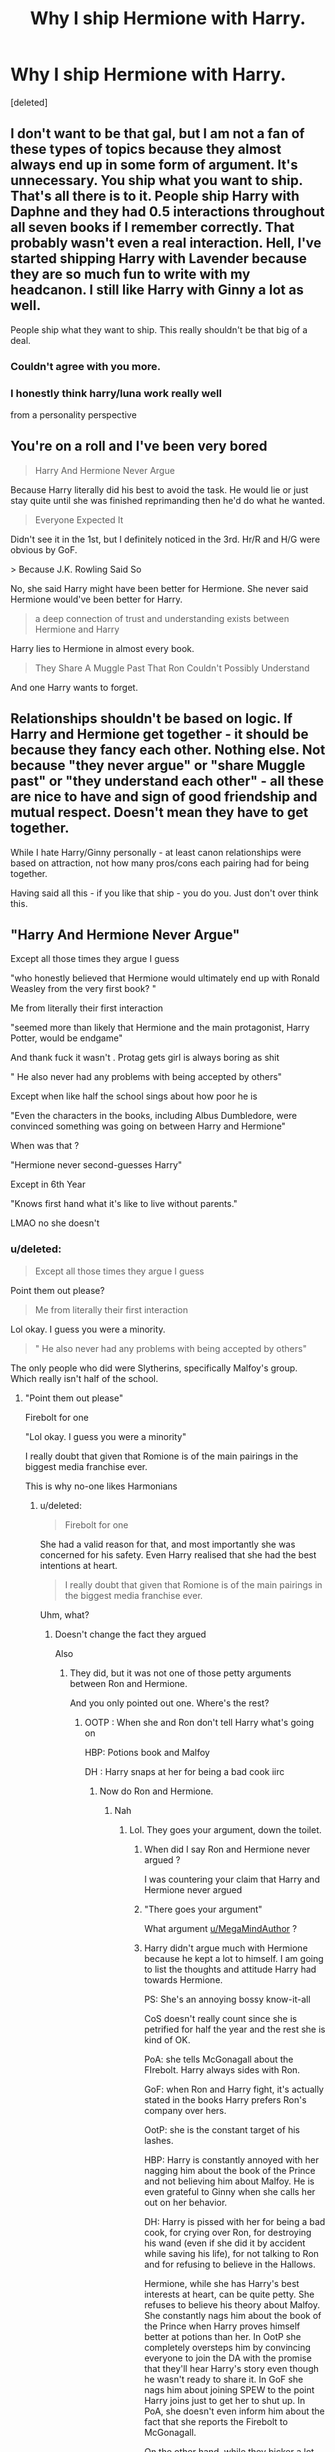 #+TITLE: Why I ship Hermione with Harry.

* Why I ship Hermione with Harry.
:PROPERTIES:
:Score: 0
:DateUnix: 1605950202.0
:DateShort: 2020-Nov-21
:FlairText: Discussion
:END:
[deleted]


** I don't want to be that gal, but I am not a fan of these types of topics because they almost always end up in some form of argument. It's unnecessary. You ship what you want to ship. That's all there is to it. People ship Harry with Daphne and they had 0.5 interactions throughout all seven books if I remember correctly. That probably wasn't even a real interaction. Hell, I've started shipping Harry with Lavender because they are so much fun to write with my headcanon. I still like Harry with Ginny a lot as well.

People ship what they want to ship. This really shouldn't be that big of a deal.
:PROPERTIES:
:Author: StellaStarMagic
:Score: 22
:DateUnix: 1605955697.0
:DateShort: 2020-Nov-21
:END:

*** Couldn't agree with you more.
:PROPERTIES:
:Author: wang2xian
:Score: 7
:DateUnix: 1605957529.0
:DateShort: 2020-Nov-21
:END:


*** I honestly think harry/luna work really well

from a personality perspective
:PROPERTIES:
:Author: CommanderL3
:Score: 6
:DateUnix: 1605962168.0
:DateShort: 2020-Nov-21
:END:


** You're on a roll and I've been very bored

#+begin_quote
  Harry And Hermione Never Argue
#+end_quote

Because Harry literally did his best to avoid the task. He would lie or just stay quite until she was finished reprimanding then he'd do what he wanted.

#+begin_quote
  Everyone Expected It
#+end_quote

Didn't see it in the 1st, but I definitely noticed in the 3rd. Hr/R and H/G were obvious by GoF.

​> Because J.K. Rowling Said So

No, she said Harry might have been better for Hermione. She never said Hermione would've been better for Harry.

#+begin_quote
  a deep connection of trust and understanding exists between Hermione and Harry
#+end_quote

Harry lies to Hermione in almost every book.

#+begin_quote
  They Share A Muggle Past That Ron Couldn't Possibly Understand
#+end_quote

And one Harry wants to forget.
:PROPERTIES:
:Author: Ash_Lestrange
:Score: 19
:DateUnix: 1605960583.0
:DateShort: 2020-Nov-21
:END:


** Relationships shouldn't be based on logic. If Harry and Hermione get together - it should be because they fancy each other. Nothing else. Not because "they never argue" or "share Muggle past" or "they understand each other" - all these are nice to have and sign of good friendship and mutual respect. Doesn't mean they have to get together.

While I hate Harry/Ginny personally - at least canon relationships were based on attraction, not how many pros/cons each pairing had for being together.

Having said all this - if you like that ship - you do you. Just don't over think this.
:PROPERTIES:
:Author: albeva
:Score: 11
:DateUnix: 1605957324.0
:DateShort: 2020-Nov-21
:END:


** "Harry And Hermione Never Argue"

Except all those times they argue I guess

"who honestly believed that Hermione would ultimately end up with Ronald Weasley from the very first book? "

Me from literally their first interaction

"seemed more than likely that Hermione and the main protagonist, Harry Potter, would be endgame"

And thank fuck it wasn't . Protag gets girl is always boring as shit

" He also never had any problems with being accepted by others"

Except when like half the school sings about how poor he is

"Even the characters in the books, including Albus Dumbledore, were convinced something was going on between Harry and Hermione"

When was that ?

"Hermione never second-guesses Harry"

Except in 6th Year

"Knows first hand what it's like to live without parents."

LMAO no she doesn't
:PROPERTIES:
:Author: Bleepbloopbotz2
:Score: 16
:DateUnix: 1605952074.0
:DateShort: 2020-Nov-21
:END:

*** u/deleted:
#+begin_quote
  Except all those times they argue I guess
#+end_quote

Point them out please?

#+begin_quote
  Me from literally their first interaction
#+end_quote

Lol okay. I guess you were a minority.

#+begin_quote
  " He also never had any problems with being accepted by others"
#+end_quote

The only people who did were Slytherins, specifically Malfoy's group. Which really isn't half of the school.
:PROPERTIES:
:Score: -6
:DateUnix: 1605952330.0
:DateShort: 2020-Nov-21
:END:

**** "Point them out please"

Firebolt for one

"Lol okay. I guess you were a minority"

I really doubt that given that Romione is of the main pairings in the biggest media franchise ever.

This is why no-one likes Harmonians
:PROPERTIES:
:Author: Bleepbloopbotz2
:Score: 14
:DateUnix: 1605952524.0
:DateShort: 2020-Nov-21
:END:

***** u/deleted:
#+begin_quote
  Firebolt for one
#+end_quote

She had a valid reason for that, and most importantly she was concerned for his safety. Even Harry realised that she had the best intentions at heart.

#+begin_quote
  I really doubt that given that Romione is of the main pairings in the biggest media franchise ever.
#+end_quote

Uhm, what?
:PROPERTIES:
:Score: -6
:DateUnix: 1605952854.0
:DateShort: 2020-Nov-21
:END:

****** Doesn't change the fact they argued

Also [[https://i.redd.it/p6hmb1bak9z51.png]]
:PROPERTIES:
:Author: Bleepbloopbotz2
:Score: 9
:DateUnix: 1605952992.0
:DateShort: 2020-Nov-21
:END:

******* They did, but it was not one of those petty arguments between Ron and Hermione.

And you only pointed out one. Where's the rest?
:PROPERTIES:
:Score: -1
:DateUnix: 1605954504.0
:DateShort: 2020-Nov-21
:END:

******** OOTP : When she and Ron don't tell Harry what's going on

HBP: Potions book and Malfoy

DH : Harry snaps at her for being a bad cook iirc
:PROPERTIES:
:Author: Bleepbloopbotz2
:Score: 10
:DateUnix: 1605955151.0
:DateShort: 2020-Nov-21
:END:

********* Now do Ron and Hermione.
:PROPERTIES:
:Score: -3
:DateUnix: 1605955625.0
:DateShort: 2020-Nov-21
:END:

********** Nah
:PROPERTIES:
:Author: Bleepbloopbotz2
:Score: 10
:DateUnix: 1605955671.0
:DateShort: 2020-Nov-21
:END:

*********** Lol. They goes your argument, down the toilet.
:PROPERTIES:
:Score: -2
:DateUnix: 1605955943.0
:DateShort: 2020-Nov-21
:END:

************ When did I say Ron and Hermione never argued ?

I was countering your claim that Harry and Hermione never argued
:PROPERTIES:
:Author: Bleepbloopbotz2
:Score: 13
:DateUnix: 1605956169.0
:DateShort: 2020-Nov-21
:END:


************ "There goes your argument"

What argument [[/u/MegaMindAuthor][u/MegaMindAuthor]] ?
:PROPERTIES:
:Author: Bleepbloopbotz2
:Score: 12
:DateUnix: 1605968678.0
:DateShort: 2020-Nov-21
:END:


************ Harry didn't argue much with Hermione because he kept a lot to himself. I am going to list the thoughts and attitude Harry had towards Hermione.

PS: She's an annoying bossy know-it-all

CoS doesn't really count since she is petrified for half the year and the rest she is kind of OK.

PoA: she tells McGonagall about the FIrebolt. Harry always sides with Ron.

GoF: when Ron and Harry fight, it's actually stated in the books Harry prefers Ron's company over hers.

OotP: she is the constant target of his lashes.

HBP: Harry is constantly annoyed with her nagging him about the book of the Prince and not believing him about Malfoy. He is even grateful to Ginny when she calls her out on her behavior.

DH: Harry is pissed with her for being a bad cook, for crying over Ron, for destroying his wand (even if she did it by accident while saving his life), for not talking to Ron and for refusing to believe in the Hallows.

Hermione, while she has Harry's best interests at heart, can be quite petty. She refuses to believe his theory about Malfoy. She constantly nags him about the book of the Prince when Harry proves himself better at potions than her. In OotP she completely oversteps him by convincing everyone to join the DA with the promise that they'll hear Harry's story even though he wasn't ready to share it. In GoF she nags him about joining SPEW to the point Harry joins just to get her to shut up. In PoA, she doesn't even inform him about the fact that she reports the Firebolt to McGonagall.

On the other hand, while they bicker a lot, Ron always stands by her. Even against Harry (who doesn't do the same), who is actually quite nasty to her.

Finally, Harry and Hermione may share a Muggle background. True. But Hermione comes from a loving family from what we gather in CoS, while Harry just wants to get the fuck out.

I don't think the trio should have been in any romantic relationship with each other and what JK said was simply fan servicing and Ron is definitely the glue sticking the two together. Their fallouts are not so violent because they are not as good friends amongst themselves as they are with Ron, who is the guy always around but when he turns on you, it really hurts.

Also your arguments seem to come mostly from the movies and not from the books. Initially I didn't want to debunk all your buzzfeed-like article styled arguments, but the fact that you were so nasty to the user above prompted me to revisit it.
:PROPERTIES:
:Author: I_love_DPs
:Score: 8
:DateUnix: 1605992378.0
:DateShort: 2020-Nov-22
:END:


** It's your choice who you ship with whom and what arguments you pick in order to advance your plot.
:PROPERTIES:
:Author: I_love_DPs
:Score: 5
:DateUnix: 1605952043.0
:DateShort: 2020-Nov-21
:END:


** I agree with everything you just said and all you have said has been my main argument for them for the past few years.
:PROPERTIES:
:Author: Rocklord_10
:Score: 1
:DateUnix: 1605951275.0
:DateShort: 2020-Nov-21
:END:
